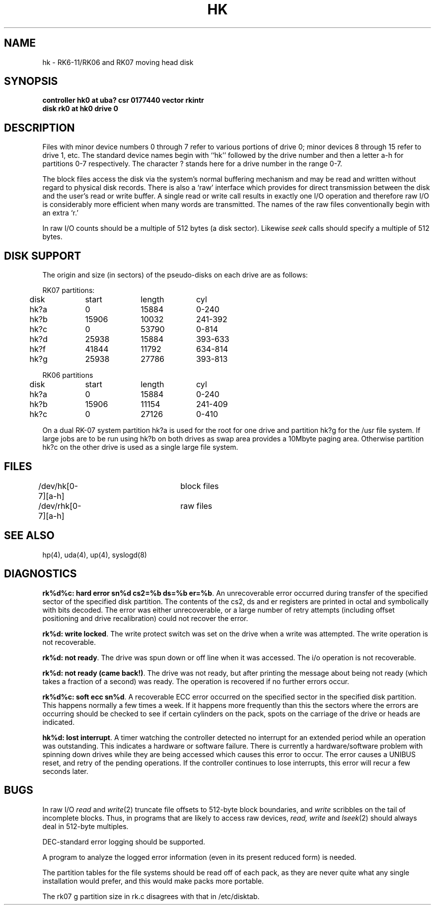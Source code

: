.\" Copyright (c) 1980 Regents of the University of California.
.\" All rights reserved.  The Berkeley software License Agreement
.\" specifies the terms and conditions for redistribution.
.\"
.\"	@(#)hk.4	6.2 (Berkeley) 06/01/86
.\"
.TH HK 4 ""
.UC 4
.SH NAME
hk \- RK6-11/RK06 and RK07 moving head disk
.SH SYNOPSIS
.B "controller hk0 at uba? csr 0177440 vector rkintr"
.br
.B "disk rk0 at hk0 drive 0"
.SH DESCRIPTION
Files with minor device numbers 0 through 7 refer to various portions
of drive 0;
minor devices 8 through 15 refer to drive 1, etc.
The standard device names begin with ``hk'' followed by
the drive number and then a letter a-h for partitions 0-7 respectively.
The character ? stands here for a drive number in the range 0-7.
.PP
The block files access the disk via the system's normal
buffering mechanism and may be read and written without regard to
physical disk records.  There is also a `raw' interface
which provides for direct transmission between the disk
and the user's read or write buffer.
A single read or write call results in exactly one I/O operation
and therefore raw I/O is considerably more efficient when
many words are transmitted.  The names of the raw files
conventionally begin with an extra `r.'
.PP
In raw I/O counts should be a multiple of 512 bytes (a disk sector).
Likewise
.I seek
calls should specify a multiple of 512 bytes.
.SH "DISK SUPPORT"
The origin and size (in sectors) of the
pseudo-disks on each drive are as follows:
.PP
.nf
.ta .5i +\w'000000    'u +\w'000000    'u +\w'000000    'u
RK07 partitions:
	disk	start	length	cyl
	hk?a	0	15884	0-240
	hk?b	15906	10032	241-392
	hk?c	0	53790	0-814
	hk?d	25938	15884	393-633
	hk?f	41844	11792	634-814
	hk?g	25938	27786	393-813
.PP
RK06 partitions
	disk	start	length	cyl
	hk?a	0	15884	0-240
	hk?b	15906	11154	241-409
	hk?c	0	27126	0-410
.DT
.fi
.PP
On a dual RK-07 system
partition hk?a is used
for the root for one drive
and partition hk?g for the /usr file system.
If large jobs are to be run using
hk?b on both drives as swap area provides a 10Mbyte paging area.
Otherwise
partition hk?c on the other drive
is used as a single large file system.
.SH FILES
/dev/hk[0-7][a-h]	block files
.br
/dev/rhk[0-7][a-h]	raw files
.SH SEE ALSO
hp(4),
uda(4),
up(4),
syslogd(8)
.SH DIAGNOSTICS
\fBrk%d%c: hard error sn%d cs2=%b ds=%b er=%b\fR.  An unrecoverable
error occurred during transfer of the specified sector of the specified
disk partition.  The contents of the cs2, ds and er registers are printed
in octal and symbolically with bits decoded.
The error was either unrecoverable, or a large number of retry attempts
(including offset positioning and drive recalibration) could not
recover the error.
.PP
\fBrk%d: write locked\fR.  The write protect switch was set on the drive
when a write was attempted.  The write operation is not recoverable.
.PP
\fBrk%d: not ready\fR.  The drive was spun down or off line when it was
accessed.  The i/o operation is not recoverable.
.PP
\fBrk%d: not ready (came back!)\fR.  The drive was not ready, but after
printing the message about being not ready (which takes a fraction
of a second) was ready.  The operation is recovered if no further
errors occur.
.PP
\fBrk%d%c: soft ecc sn%d\fR.  A recoverable ECC error occurred on the
specified sector in the specified disk partition. 
This happens normally
a few times a week.  If it happens more frequently than
this the sectors where the errors are occurring should be checked to see
if certain cylinders on the pack, spots on the carriage of the drive
or heads are indicated.
.PP
\fBhk%d: lost interrupt\fR.  A timer watching the controller detected
no interrupt for an extended period while an operation was outstanding.
This indicates a hardware or software failure.  There is currently a
hardware/software problem with spinning down drives while they are
being accessed which causes this error to occur.
The error causes a UNIBUS reset, and retry of the pending operations.
If the controller continues to lose interrupts, this error will recur
a few seconds later.
.SH BUGS
In raw I/O
.I read
and
.IR write (2)
truncate file offsets to 512-byte block boundaries,
and
.I write
scribbles on the tail of incomplete blocks.
Thus,
in programs that are likely to access raw devices,
.I read, write
and
.IR lseek (2)
should always deal in 512-byte multiples.
.PP
DEC-standard error logging should be supported.
.PP
A program to analyze the logged error information (even in its
present reduced form) is needed.
.PP
The partition tables for the file systems should be read off of each
pack, as they are never quite what any single installation would prefer,
and this would make packs more portable.
.PP
The rk07 g partition size in rk.c disagrees with that in /etc/disktab.
